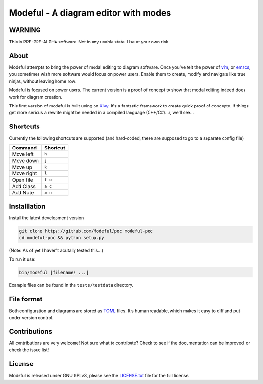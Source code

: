 Modeful - A diagram editor with modes
=====================================

WARNING
-------
This is PRE-PRE-ALPHA software. Not in any usable state.
Use at your own risk.


About
-----
Modeful attempts to bring the power of modal editing to diagram software.
Once you've felt the power of vim_, or emacs_, you sometimes wish more 
software would focus on power users. Enable them to create, modify and 
navigate like true ninjas, without leaving home row.

Modeful is focused on power users. The current version is a proof
of concept to show that modal editing indeed does work for diagram creation.

This first version of modeful is built using on Kivy_. It's a fantastic
framework to create quick proof of concepts. If things get more serious
a rewrite might be needed in a compiled language (C++/C#/...), we'll see...

.. _vim: https://www.vim.org
.. _emacs: https://www.gnu.org/software/emacs/
.. _Kivy: https://kivy.org


Shortcuts
---------
Currently the following shortcuts are supported (and hard-coded, these
are supposed to go to a separate config file)

==========  ===========
 Command     Shortcut
==========  ===========
Move left   ``h``
Move down   ``j``
Move up     ``k``
Move right  ``l``
Open file   ``f o``
Add Class   ``a c``
Add Note    ``a n``
==========  ===========
 

Installlation
-------------
Install the latest development version

.. code-block:: bash

   git clone https://github.com/Modeful/poc modeful-poc
   cd modeful-poc && python setup.py

(Note: As of yet I haven't acutally tested this...)

To run it use:

.. code-block:: bash

    bin/modeful [filenames ...]

Example files can be found in the ``tests/testdata`` directory.


File format
-----------
Both configuration and diagrams are stored as TOML_ files.
It's human readable, which makes it easy to diff and put under version control.

.. _TOML : https://github.com/toml-lang/toml


Contributions
-------------
All contributions are very welcome!
Not sure what to contribute?
Check to see if the documentation can be improved, or check the issue list!


License
-------
Modeful is released under GNU GPLv3, please see the LICENSE.txt_ file for the full license.

.. _LICENSE.txt: ./LICENSE.txt
